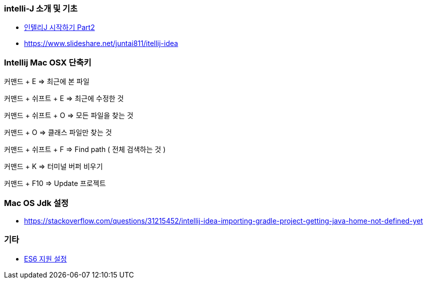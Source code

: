 === intelli-J 소개 및 기초
* https://beyondj2ee.wordpress.com/2013/06/15/%EC%9D%B8%ED%85%94%EB%A6%ACj-%EC%8B%9C%EC%9E%91%ED%95%98%EA%B8%B0-part2-getting-start-intellij-%EC%9E%90%EB%B0%94-%ED%94%84%EB%A1%9C%EC%A0%9D%ED%8A%B8%ED%8E%B8/[인텔리J 시작하기 Part2]
* https://www.slideshare.net/juntai811/itellij-idea

=== Intellij Mac OSX 단축키
커맨드 + E => 최근에 본 파일

커맨드 + 쉬프트 + E => 최근에 수정한 것

커맨드 + 쉬프트 + O => 모든 파일을 찾는 것

커맨드 + O => 클래스 파일만 찾는 것

커맨드 + 쉬프트 + F => Find path ( 전체 검색하는 것 )

커맨드 + K => 터미널 버퍼 비우기

커맨드 + F10 => Update 프로젝트

=== Mac OS Jdk 설정
* https://stackoverflow.com/questions/31215452/intellij-idea-importing-gradle-project-getting-java-home-not-defined-yet

=== 기타
* https://intellij-support.jetbrains.com/hc/en-us/community/posts/207000815-How-do-I-enable-support-for-ECMA-6-[ES6 지원 설정]
